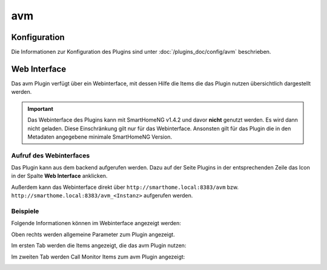 .. index:: Plugins; AVM (Unterstützung für Fritz!Box usw.)
.. index:: AVM

avm
###

Konfiguration
=============

Die Informationen zur Konfiguration des Plugins sind unter :doc:`/plugins_doc/config/avm` beschrieben.


Web Interface
=============

Das avm Plugin verfügt über ein Webinterface, mit dessen Hilfe die Items die das Plugin nutzen
übersichtlich dargestellt werden. 

.. important:: 

   Das Webinterface des Plugins kann mit SmartHomeNG v1.4.2 und davor **nicht** genutzt werden.
   Es wird dann nicht geladen. Diese Einschränkung gilt nur für das Webinterface. Ansonsten gilt 
   für das Plugin die in den Metadaten angegebene minimale SmartHomeNG Version.


Aufruf des Webinterfaces
------------------------

Das Plugin kann aus dem backend aufgerufen werden. Dazu auf der Seite Plugins in der entsprechenden
Zeile das Icon in der Spalte **Web Interface** anklicken.

Außerdem kann das Webinterface direkt über ``http://smarthome.local:8383/avm`` bzw. 
``http://smarthome.local:8383/avm_<Instanz>`` aufgerufen werden.


Beispiele
---------

Folgende Informationen können im Webinterface angezeigt werden:

Oben rechts werden allgemeine Parameter zum Plugin angezeigt. 

Im ersten Tab werden die Items angezeigt, die das avm Plugin nutzen:

.. image:: assets/webif1.jpg

Im zweiten Tab werden Call Monitor Items zum avm Plugin angezeigt:

.. image:: assets/webif2.jpg

